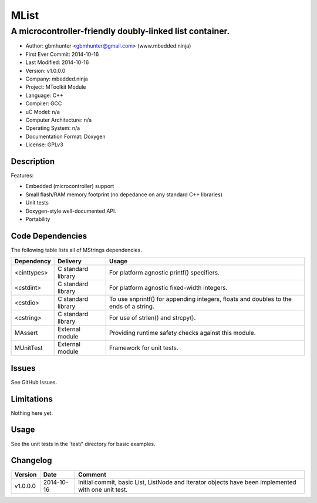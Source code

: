 =====
MList
=====

---------------------------------------------------------------------------------------------
A microcontroller-friendly doubly-linked list container.
---------------------------------------------------------------------------------------------

.. image:: https://api.travis-ci.org/mbedded-ninja/MList.png?branch=master   
	:target: https://travis-ci.org/mbedded-ninja/MList

- Author: gbmhunter <gbmhunter@gmail.com> (www.mbedded.ninja)
- First Ever Commit: 2014-10-16
- Last Modified: 2014-10-16
- Version: v1.0.0.0
- Company: mbedded.ninja
- Project: MToolkit Module
- Language: C++
- Compiler: GCC	
- uC Model: n/a
- Computer Architecture: n/a
- Operating System: n/a
- Documentation Format: Doxygen
- License: GPLv3

Description
===========



Features:

- Embedded (microcontroller) support
- Small flash/RAM memory footprint (no depedance on any standard C++ libraries)
- Unit tests
- Doxygen-style well-documented API.
- Portability
	

Code Dependencies
=================

The following table lists all of MStrings dependencies.

====================== ==================== ======================================================================
Dependency             Delivery             Usage
====================== ==================== ======================================================================
<cinttypes>            C standard library   For platform agnostic printf() specifiers.
<cstdint>              C standard library   For platform agnostic fixed-width integers.
<cstdio>               C standard library   To use snprintf() for appending integers, floats and doubles to the ends of a string.
<cstring>              C standard library   For use of strlen() and strcpy().
MAssert                External module      Providing runtime safety checks against this module.
MUnitTest              External module      Framework for unit tests.
====================== ==================== ======================================================================

Issues
======

See GitHub Issues.

Limitations
===========

Nothing here yet.

Usage
=====

See the unit tests in the 'test/' directory for basic examples.
	
Changelog
=========

========= ========== =========================================================================================
Version   Date       Comment
========= ========== =========================================================================================
v1.0.0.0  2014-10-16 Initial commit, basic List, ListNode and Iterator objects have been implemented with one unit test.
========= ========== =========================================================================================